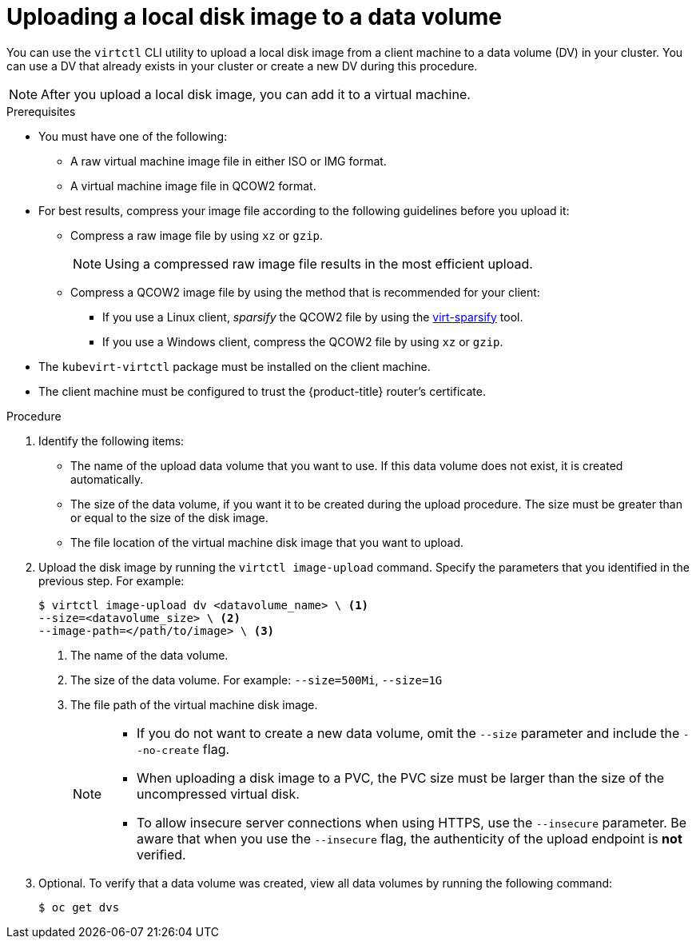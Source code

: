 // Module included in the following assemblies:
//
// * virt/virtual_machines/virtual_disks/virt-uploading-local-disk-images-block.adoc

[id="virt-uploading-local-disk-image-dv_{context}"]
= Uploading a local disk image to a data volume

You can use the `virtctl` CLI utility to upload a local disk image from
a client machine to a data volume (DV) in your cluster. You can use a DV that
already exists in your cluster or create a new DV during this procedure.

[NOTE]
====
After you upload a local disk image, you can add it to a virtual machine.
====

.Prerequisites

* You must have one of the following:
** A raw virtual machine image file in either ISO or IMG format.
** A virtual machine image file in QCOW2 format.

* For best results, compress your image file according to the following guidelines before you upload it:
** Compress a raw image file by using `xz` or `gzip`.
+
[NOTE]
====
Using a compressed raw image file results in the most efficient upload.
====
** Compress a QCOW2 image file by using the method that is recommended for your client:
*** If you use a Linux client, _sparsify_ the QCOW2 file by using the
link:https://libguestfs.org/virt-sparsify.1.html[virt-sparsify] tool.
*** If you use a Windows client, compress the QCOW2 file by using `xz` or `gzip`.

* The `kubevirt-virtctl` package must be installed on the client machine.

* The client machine must be configured to trust the {product-title} router's
certificate.

.Procedure

. Identify the following items:
* The name of the upload data volume that you want to use. If this data volume
does not exist, it is created automatically.
* The size of the data volume, if you want it to be created during the upload
procedure. The size must be greater than or equal to the size of the disk image.
* The file location of the virtual machine disk image that you want to upload.

. Upload the disk image by running the `virtctl image-upload` command.
Specify the parameters that you identified in the previous step.
For example:
+
[source,terminal]
----
$ virtctl image-upload dv <datavolume_name> \ <1>
--size=<datavolume_size> \ <2>
--image-path=</path/to/image> \ <3>
----
<1> The name of the data volume.
<2> The size of the data volume. For example: `--size=500Mi`, `--size=1G`
<3> The file path of the virtual machine disk image.
+
[NOTE]
====
* If you do not want to create a new data volume, omit the `--size` parameter and
include the `--no-create` flag.
* When uploading a disk image to a PVC, the PVC size must be larger than the size of the uncompressed virtual disk.
* To allow insecure server connections when using HTTPS, use the `--insecure`
parameter. Be aware that when you use the `--insecure` flag, the authenticity of
the upload endpoint is *not* verified.
====

. Optional. To verify that a data volume was created, view all data volumes
by running the following command:
+
[source,terminal]
----
$ oc get dvs
----
